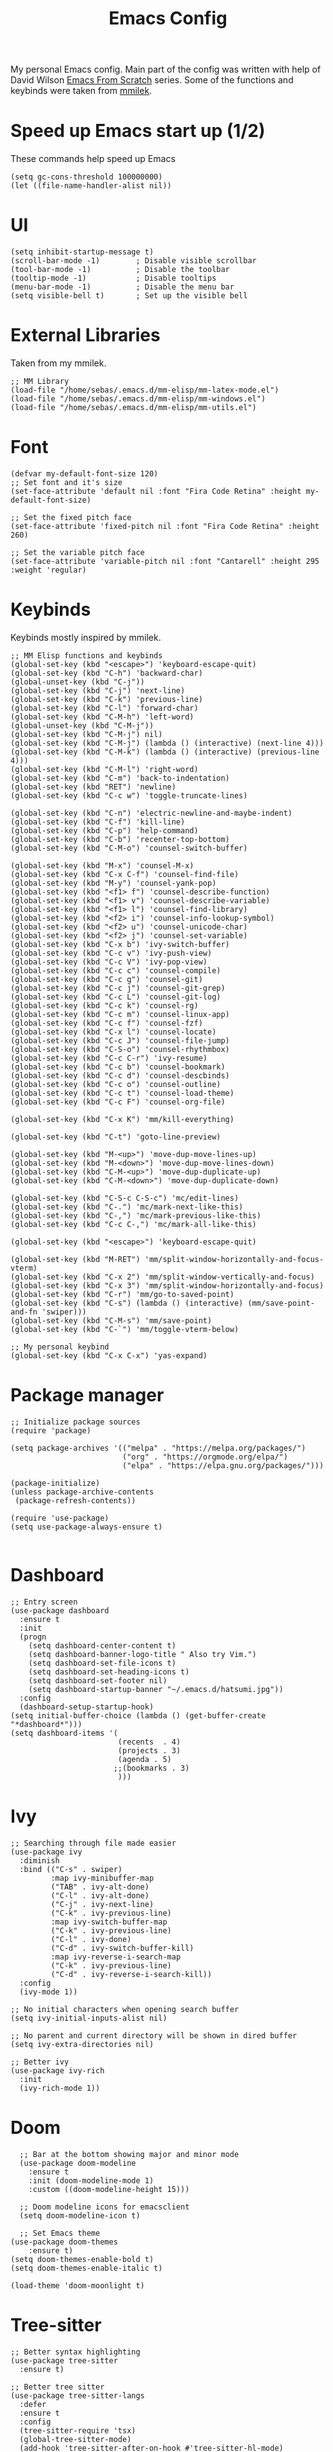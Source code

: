 #+TITLE: Emacs Config
#+PROPERTY: header-args :tangle "~/.emacs.d/init.el"
My personal Emacs config. Main part of the config was written with help of David Wilson [[https://www.youtube.com/watch?v=74zOY-vgkyw&list=PLEoMzSkcN8oPH1au7H6B7bBJ4ZO7BXjSZ&index=2][Emacs From Scratch]] series. Some of the functions and keybinds were taken from [[https://gitlab.com/mmilek/emacs-config][mmilek]].
* Speed up Emacs start up (1/2)
These commands help speed up Emacs
#+BEGIN_SRC elisp
  (setq gc-cons-threshold 100000000)
  (let ((file-name-handler-alist nil))
#+END_SRC
* UI
#+BEGIN_SRC elisp
(setq inhibit-startup-message t)
(scroll-bar-mode -1)        ; Disable visible scrollbar
(tool-bar-mode -1)          ; Disable the toolbar
(tooltip-mode -1)           ; Disable tooltips
(menu-bar-mode -1)          ; Disable the menu bar
(setq visible-bell t)       ; Set up the visible bell
#+END_SRC
* External Libraries
Taken from my mmilek.
#+BEGIN_SRC elisp
;; MM Library
(load-file "/home/sebas/.emacs.d/mm-elisp/mm-latex-mode.el")
(load-file "/home/sebas/.emacs.d/mm-elisp/mm-windows.el")
(load-file "/home/sebas/.emacs.d/mm-elisp/mm-utils.el")
#+END_SRC
* Font
#+BEGIN_SRC elisp
(defvar my-default-font-size 120)
;; Set font and it's size
(set-face-attribute 'default nil :font "Fira Code Retina" :height my-default-font-size)

;; Set the fixed pitch face
(set-face-attribute 'fixed-pitch nil :font "Fira Code Retina" :height 260)

;; Set the variable pitch face
(set-face-attribute 'variable-pitch nil :font "Cantarell" :height 295 :weight 'regular)
#+END_SRC
* Keybinds
Keybinds mostly inspired by mmilek.
#+BEGIN_SRC elisp
  ;; MM Elisp functions and keybinds
  (global-set-key (kbd "<escape>") 'keyboard-escape-quit)
  (global-set-key (kbd "C-h") 'backward-char)
  (global-unset-key (kbd "C-j"))
  (global-set-key (kbd "C-j") 'next-line)
  (global-set-key (kbd "C-k") 'previous-line)
  (global-set-key (kbd "C-l") 'forward-char)
  (global-set-key (kbd "C-M-h") 'left-word)
  (global-unset-key (kbd "C-M-j"))
  (global-set-key (kbd "C-M-j") nil)
  (global-set-key (kbd "C-M-j") (lambda () (interactive) (next-line 4)))
  (global-set-key (kbd "C-M-k") (lambda () (interactive) (previous-line 4)))
  (global-set-key (kbd "C-M-l") 'right-word)
  (global-set-key (kbd "C-m") 'back-to-indentation)
  (global-set-key (kbd "RET") 'newline)
  (global-set-key (kbd "C-c w") 'toggle-truncate-lines)

  (global-set-key (kbd "C-n") 'electric-newline-and-maybe-indent)
  (global-set-key (kbd "C-f") 'kill-line)
  (global-set-key (kbd "C-p") 'help-command)
  (global-set-key (kbd "C-b") 'recenter-top-bottom)
  (global-set-key (kbd "C-M-o") 'counsel-switch-buffer)

  (global-set-key (kbd "M-x") 'counsel-M-x)
  (global-set-key (kbd "C-x C-f") 'counsel-find-file)
  (global-set-key (kbd "M-y") 'counsel-yank-pop)
  (global-set-key (kbd "<f1> f") 'counsel-describe-function)
  (global-set-key (kbd "<f1> v") 'counsel-describe-variable)
  (global-set-key (kbd "<f1> l") 'counsel-find-library)
  (global-set-key (kbd "<f2> i") 'counsel-info-lookup-symbol)
  (global-set-key (kbd "<f2> u") 'counsel-unicode-char)
  (global-set-key (kbd "<f2> j") 'counsel-set-variable)
  (global-set-key (kbd "C-x b") 'ivy-switch-buffer)
  (global-set-key (kbd "C-c v") 'ivy-push-view)
  (global-set-key (kbd "C-c V") 'ivy-pop-view)
  (global-set-key (kbd "C-c c") 'counsel-compile)
  (global-set-key (kbd "C-c g") 'counsel-git)
  (global-set-key (kbd "C-c j") 'counsel-git-grep)
  (global-set-key (kbd "C-c L") 'counsel-git-log)
  (global-set-key (kbd "C-c k") 'counsel-rg)
  (global-set-key (kbd "C-c m") 'counsel-linux-app)
  (global-set-key (kbd "C-c f") 'counsel-fzf)
  (global-set-key (kbd "C-x l") 'counsel-locate)
  (global-set-key (kbd "C-c J") 'counsel-file-jump)
  (global-set-key (kbd "C-S-o") 'counsel-rhythmbox)
  (global-set-key (kbd "C-c C-r") 'ivy-resume)
  (global-set-key (kbd "C-c b") 'counsel-bookmark)
  (global-set-key (kbd "C-c d") 'counsel-descbinds)
  (global-set-key (kbd "C-c o") 'counsel-outline)
  (global-set-key (kbd "C-c t") 'counsel-load-theme)
  (global-set-key (kbd "C-c F") 'counsel-org-file)

  (global-set-key (kbd "C-x K") 'mm/kill-everything)

  (global-set-key (kbd "C-t") 'goto-line-preview)

  (global-set-key (kbd "M-<up>") 'move-dup-move-lines-up)
  (global-set-key (kbd "M-<down>") 'move-dup-move-lines-down)
  (global-set-key (kbd "C-M-<up>") 'move-dup-duplicate-up)
  (global-set-key (kbd "C-M-<down>") 'move-dup-duplicate-down)

  (global-set-key (kbd "C-S-c C-S-c") 'mc/edit-lines)
  (global-set-key (kbd "C-.") 'mc/mark-next-like-this)
  (global-set-key (kbd "C-,") 'mc/mark-previous-like-this)
  (global-set-key (kbd "C-c C-,") 'mc/mark-all-like-this)

  (global-set-key (kbd "<escape>") 'keyboard-escape-quit)

  (global-set-key (kbd "M-RET") 'mm/split-window-horizontally-and-focus-vterm)
  (global-set-key (kbd "C-x 2") 'mm/split-window-vertically-and-focus)
  (global-set-key (kbd "C-x 3") 'mm/split-window-horizontally-and-focus)
  (global-set-key (kbd "C-r") 'mm/go-to-saved-point)
  (global-set-key (kbd "C-s") (lambda () (interactive) (mm/save-point-and-fn 'swiper)))
  (global-set-key (kbd "C-M-s") 'mm/save-point)
  (global-set-key (kbd "C-`") 'mm/toggle-vterm-below)

  ;; My personal keybind
  (global-set-key (kbd "C-x C-x") 'yas-expand)
#+END_SRC
* Package manager
#+BEGIN_SRC elisp
;; Initialize package sources
(require 'package)

(setq package-archives '(("melpa" . "https://melpa.org/packages/")
                         ("org" . "https://orgmode.org/elpa/")
                         ("elpa" . "https://elpa.gnu.org/packages/")))

(package-initialize)
(unless package-archive-contents
 (package-refresh-contents))

(require 'use-package)
(setq use-package-always-ensure t)

#+END_SRC
* Dashboard
#+BEGIN_SRC elisp
;; Entry screen
(use-package dashboard
  :ensure t
  :init
  (progn
    (setq dashboard-center-content t)
    (setq dashboard-banner-logo-title " Also try Vim.")
    (setq dashboard-set-file-icons t)
    (setq dashboard-set-heading-icons t)
    (setq dashboard-set-footer nil)
    (setq dashboard-startup-banner "~/.emacs.d/hatsumi.jpg"))
  :config
  (dashboard-setup-startup-hook)
(setq initial-buffer-choice (lambda () (get-buffer-create "*dashboard*")))
(setq dashboard-items '(
                        (recents  . 4)
                        (projects . 3)
                        (agenda . 5)
                       ;;(bookmarks . 3)
                        )))
#+END_SRC
* Ivy
#+BEGIN_SRC elisp
;; Searching through file made easier
(use-package ivy
  :diminish
  :bind (("C-s" . swiper)
         :map ivy-minibuffer-map
         ("TAB" . ivy-alt-done)
         ("C-l" . ivy-alt-done)
         ("C-j" . ivy-next-line)
         ("C-k" . ivy-previous-line)
         :map ivy-switch-buffer-map
         ("C-k" . ivy-previous-line)
         ("C-l" . ivy-done)
         ("C-d" . ivy-switch-buffer-kill)
         :map ivy-reverse-i-search-map
         ("C-k" . ivy-previous-line)
         ("C-d" . ivy-reverse-i-search-kill))
  :config
  (ivy-mode 1))

;; No initial characters when opening search buffer
(setq ivy-initial-inputs-alist nil)

;; No parent and current directory will be shown in dired buffer
(setq ivy-extra-directories nil)

;; Better ivy
(use-package ivy-rich
  :init
  (ivy-rich-mode 1))
#+END_SRC
* Doom
#+BEGIN_SRC elisp
    ;; Bar at the bottom showing major and minor mode
    (use-package doom-modeline
      :ensure t
      :init (doom-modeline-mode 1)
      :custom ((doom-modeline-height 15)))

    ;; Doom modeline icons for emacsclient
    (setq doom-modeline-icon t)

    ;; Set Emacs theme
  (use-package doom-themes
      :ensure t)
  (setq doom-themes-enable-bold t)
  (setq doom-themes-enable-italic t)
  
  (load-theme 'doom-moonlight t)
#+END_SRC

* Tree-sitter
#+BEGIN_SRC elisp
;; Better syntax highlighting
(use-package tree-sitter
  :ensure t)

;; Better tree sitter
(use-package tree-sitter-langs
  :defer
  :ensure t
  :config
  (tree-sitter-require 'tsx)
  (global-tree-sitter-mode)
  (add-hook 'tree-sitter-after-on-hook #'tree-sitter-hl-mode)
  (add-to-list 'tree-sitter-major-mode-language-alist '(typescript-tsx-mode . tsx)))
#+END_SRC
* Yasnippet
#+BEGIN_SRC elisp
    ;; Snippets of code (all 3 need to be installed with package-install RET package-name RET)
    (use-package yasnippet
      :ensure t
      :defer
      :config
      (yas-global-mode)
      (use-package yasnippet-snippets
        :ensure t)
      (yas-reload-all))
  (auto-insert-mode t)
  (use-package yatemplate)
#+END_SRC
* Counsel
#+BEGIN_SRC elisp
;; Better file and buffer management
(use-package counsel
  :bind(("M-x" . counsel-M-x)
        ("C-x b" . counsel-ibuffer)
        ("C-x C-f" . counsel-find-file)
        :map minibuffer-local-map
        ("C-r" . 'counsel-minibuffer-history)))
#+END_SRC
* Helpful
#+BEGIN_SRC elisp
;; Better function and variable description
(use-package helpful
  :custom
  (counsel-describe-function-function #'helpful-callable)
  (counsel-describe-variable-function #'helpful-variable)
  :bind
  ([remap describe-function] . counsel-describe-function)
  ([remap describe-command] . helpful-command)
  ([remap describe-variable] . counsel-describe-variable)
  ([remap describe-key] . helpful-key))
#+END_SRC
* Projectile 
#+BEGIN_SRC elisp

;; Better project movement
(use-package projectile
  :diminish projectile-mode
  :config (projectile-mode)
  :custom ((projectile-completion-system 'ivy))
  :bind-keymap
  ("C-c p" . projectile-command-map)
  :init
  ;; NOTE: Set this to the folder where you keep your Git repos!
  (when (file-directory-p "~/Projects/")
    (setq projectile-project-search-path '("~/Projects")))
  (setq projectile-switch-project-action #'projectile-dired))

;; Better projectile mode
(use-package counsel-projectile
  :config (counsel-projectile-mode))
#+END_SRC
* Dired
#+BEGIN_SRC elisp
;; Better Dired
(use-package dired
  :ensure nil
  :custom ((dired-listing-switches "-agho --group-directories-first")))

(use-package all-the-icons-dired
  :ensure t
  :hook (dired-mode
         . all-the-icons-dired-mode))

(setf dired-kill-when-opening-new-dired-buffer t)

;; Single buffer for dired
(use-package dired-single
  :ensure t)
#+END_SRC
* Company
#+BEGIN_SRC elisp
;; Completions and how to make them pretty
(use-package company
  :after lsp-mode
  :hook (lsp-mode . company-mode)
  :bind (:map company-active-map
         ("<tab>" . company-complete-selection))
        (:map lsp-mode-map
              ("<tab>" . company-indent-or-complete-common)
	      )
  :custom
  (company-minimum-prefix-length 1)
  (company-idle-delay 0.0))
  (setq company-tooltip-maximum-width 60)
  (setq company-tooltip-margin 3)

;; Prettier completions
(use-package company-box
  :ensure t
  :hook (company-mode . company-box-mode))
(setq company-box-doc-enable t)
#+END_SRC
* Magit
#+BEGIN_SRC elisp
;; Git porcelain
(use-package magit
  :custom
  (magit-display-buffer-function #'magit-display-buffer-same-window-except-diff-v1))
#+END_SRC
* Vterm
#+BEGIN_SRC elisp
;; Terminal emulator in Emacs
(use-package vterm
  :ensure t
  :commands vterm
  :config
  (setq term-prompt-regexp "^[^#$%>\n]*[#$%>] *")
  (setq vterm-max-scrollback 10000))

;; Fix broken prompt and completion prompts while running fish shell
(with-eval-after-load 'vterm(add-hook 'term-exec-hook
          (function
           (lambda ()
             (set-buffer-process-coding-system 'utf-8-unix 'utf-8-unix)))))

;; Better terminal colors
(use-package eterm-256color
  :hook (term-mode . eterm-256color-mode))
#+END_SRC
* Flycheck
#+BEGIN_SRC elisp
;; Syntax checking
(use-package flycheck
  :ensure t
  :init (global-flycheck-mode))
;; Increase the amount of data which Emacs reads from the process.
;; Default value is causing a slowdown, it's too low to handle server responses.
(setq read-process-output-max (*(* 1024 1024) 3)) ;; 3Mib
(setq lsp-headerline-breadcrumb-enable nil)

(setq-default flycheck-disabled-checkers
              (append flycheck-disabled-checkers
                      '(javascript-jshint json-jsonlist)))

;; Enable flycheck globally
(add-hook 'after-init-hook #'global-flycheck-mode)
#+END_SRC
* Lsp
#+BEGIN_SRC elisp
  ;; Enables lsp communcation
  (use-package lsp-mode
    :ensure t
    :commands (lsp lsp-deferred)
    :hook (lsp-mode . tree-sitter-mode)
    ;;:hook (lsp-mode . efs/lsp-mode-setup)
    :init
    (setq lsp-keymap-prefix "C-c l")
    :config
    (lsp-enable-which-key-integration t))

  ;; Helpful ui lsp tweaks
  (use-package lsp-ui
    :hook (lsp-mode . lsp-ui-mode)
    :custom
    (lsp-ui-doc-position 'bottom))

  ;; Treemacs
  (use-package lsp-treemacs
    :after lsp)
  (treemacs-project-follow-mode t)

  (use-package lsp-ivy)
  ;; restclient and resclient mode for .http files
(use-package restclient)
(add-to-list 'auto-mode-alist '("\\.http\\'" . restclient-mode))

(defun check-tsx ()
  "Check if we should switch from typescript-mode to typescript-tsx-mode."
  (when (not (eq major-mode 'typescript-tsx-mode))
    (when (string-match "\\.[jt]sx\\'" (buffer-file-name (current-buffer)))
	(progn
	  (typescript-tsx-mode)
	  (message "Toggling TSX mode")))))

;;LSP mode for Typescript
(use-package typescript-mode
  :mode "\\.[jt]sx?\\'"
  :mode "\\.cjs\\'"
  :config
  
  (define-derived-mode typescript-tsx-mode typescript-mode "TSX")

  ;; use our derived mode for tsx files
  (add-to-list 'auto-mode-alist '("\\.tsx\\'" . typescript-tsx-mode))
  (add-to-list 'auto-mode-alist '("\\.jsx\\'" . typescript-tsx-mode))
  
  ;; by default, typescript-mode is mapped to the treesitter typescript parser
  ;; use our derived mode to map both .tsx AND .ts -> typescript-tsx-mode -> treesitter tsx
  (add-to-list 'tree-sitter-major-mode-language-alist '(typescript-tsx-mode . tsx))

  (setq typescript-indent-level 2)
  (add-hook 'typescript-mode-hook 'lsp-deferred)
  (add-hook 'typescript-mode-hook 'check-tsx)
  (add-hook 'typescript-mode-hook 'prettier-js-mode))

(use-package quelpa
  :ensure t
  :config
  (use-package quelpa-use-package
    :ensure t))

(use-package tsi
  :after tree-sitter
  ;; :quelpa (tsi :fetcher github :repo "orzechowskid/tsi.el")
  ;; define autoload definitions which when actually invoked will cause package to be loaded
  :commands (tsi-typescript-mode tsi-json-mode tsi-css-mode)
  :init
  (add-hook 'typescript-mode-hook (lambda () (tsi-typescript-mode 1)))
  (add-hook 'json-mode-hook (lambda () (tsi-json-mode 1)))
  (add-hook 'css-mode-hook (lambda () (tsi-css-mode 1)))
  (add-hook 'scss-mode-hook (lambda () (tsi-scss-mode 1))))

;; LSP mode for HTML
(use-package mhtml-mode
  :mode "\\.html\\'"
  :config
  (add-hook 'mhtml-mode-hook 'lsp))

;; LSP mode for CSS
(use-package css-mode
  :mode "\\..?css\\'"
  :config
  (add-hook 'css-mode-hook 'lsp))

;; LSP mode for C/C++
(add-hook 'c-mode-hook 'lsp)
(setq-default c-basic-offset 4)
(add-hook 'c++-mode-hook 'rebind)
(add-hook 'c++-mode-hook 'lsp)
(add-hook 'c++-mode-hook (lambda () (local-unset-key (kbd"C-M-h"))))
(setq-default c++-basic-offset 4)

(use-package clang-format
  :ensure t)
(setq-default clang-format-fallback-style "WebKit")

;; LSP mode for Rust
(use-package rustic
  :ensure t
  :hook (rustic-mode . lsp)
  :config
  (require 'lsp-rust)
  (setq lsp-rust-analyzer-completion-add-call-parenthesis t))

;; LSP mode for Emacs
(add-hook 'emacs-lisp-mode-hook 'company-mode)

;; LSP mode for LaTex
(add-hook 'LaTeX-mode-hook
          (local-set-key (kbd "C-c C-. M-c") 'mm/latex-compile)
          (local-set-key (kbd "C-c C-. M-v") 'mm/latex-compile-and-view)
          (lambda () (local-unset-key (kbd "C-j"))))
(setq TeX-auto-save t)
(setq TeX-parse-self t)
(add-hook 'tex-mode-hook 'lsp)
#+END_SRC
* Org
#+BEGIN_SRC elisp
;; ORG mode configuration
(defun efs/org-mode-setup ()
  (org-indent-mode)
  (variable-pitch-mode 1)
  (visual-line-mode 1))

(defun efs/org-font-setup ()
  ;; Replace list hyphen with dot
  (font-lock-add-keywords 'org-mode
                          '(("^ *\\([-]\\) "
                             (0 (prog1 () (compose-region (match-beginning 1) (match-end 1) "•"))))))

  ;; Set faces for heading levels
  (dolist (face '((org-level-1 . 1.2)
                  (org-level-2 . 1.1)
                  (org-level-3 . 1.05)
                  (org-level-4 . 1.0)
                  (org-level-5 . 1.1)
                  (org-level-6 . 1.1)
                  (org-level-7 . 1.1)
                  (org-level-8 . 1.1)))
    (set-face-attribute (car face) nil :font "Cantarell" :weight 'regular :height (cdr face)))

  ;; Ensure that anything that should be fixed-pitch in Org files appears that way
  (set-face-attribute 'org-block nil :foreground nil :inherit 'fixed-pitch)
  (set-face-attribute 'org-code nil   :inherit '(shadow fixed-pitch))
  (set-face-attribute 'org-table nil   :inherit '(shadow fixed-pitch))
  (set-face-attribute 'org-verbatim nil :inherit '(shadow fixed-pitch))
  (set-face-attribute 'org-special-keyword nil :inherit '(font-lock-comment-face fixed-pitch))
  (set-face-attribute 'org-meta-line nil :inherit '(font-lock-comment-face fixed-pitch))
  (set-face-attribute 'org-checkbox nil :inherit 'fixed-pitch))

(use-package org
  :hook (org-mode . efs/org-mode-setup)
  :config
  (setq org-ellipsis " ▾")
  (efs/org-font-setup))

(use-package org-bullets
  :after org
  :hook (org-mode . org-bullets-mode)
  :custom
  (org-bullets-bullet-list '("◉" "○" "●" "○" "●" "○" "●")))

(defun efs/org-mode-visual-fill ()
  (setq visual-fill-column-width 100
        visual-fill-column-center-text t)
  (visual-fill-column-mode 1))

(use-package visual-fill-column
  :hook (org-mode . efs/org-mode-visual-fill))

(setq org-agenda-start-with-log-mode t)
(setq org-log-done 'time)
(setq org-log-into-drawer t)

(require 'org-habit)
(add-to-list 'org-modules 'org-habit)
(setq org-habit-graph-column 60)

(setq org-todo-keywords
  '((sequence "TODO(t)" "NEXT(n)" "|" "DONE(d!)")
   (sequence "BACKLOG(b)" "PLAN(p)" "READY(r)" "ACTIVE(a)" "REVIEW(v)" "WAIT(w@/!)" "HOLD(h)" "|" "COMPLETED(c)" "CANC(k@)")))

  ;; Configure custom agenda views
  (setq org-agenda-custom-commands
   '(("d" "Dashboard"
     ((agenda "" ((org-deadline-warning-days 7)))
      (todo "NEXT"
        ((org-agenda-overriding-header "Next Tasks")))
      (tags-todo "agenda/ACTIVE" ((org-agenda-overriding-header "Active Projects")))))

    ("n" "Next Tasks"
     ((todo "NEXT"
        ((org-agenda-overriding-header "Next Tasks")))))

    ("W" "Work Tasks" tags-todo "+work-email")

    ;; Low-effort next actions
    ("e" tags-todo "+TODO=\"NEXT\"+Effort<15&+Effort>0"
     ((org-agenda-overriding-header "Low Effort Tasks")
      (org-agenda-max-todos 20)
      (org-agenda-files org-agenda-files)))

    ("w" "Workflow Status"
     ((todo "WAIT"
            ((org-agenda-overriding-header "Waiting on External")
             (org-agenda-files org-agenda-files)))
      (todo "REVIEW"
            ((org-agenda-overriding-header "In Review")
             (org-agenda-files org-agenda-files)))
      (todo "PLAN"
            ((org-agenda-overriding-header "In Planning")
             (org-agenda-todo-list-sublevels nil)
             (org-agenda-files org-agenda-files)))
      (todo "BACKLOG"
            ((org-agenda-overriding-header "Project Backlog")
             (org-agenda-todo-list-sublevels nil)
             (org-agenda-files org-agenda-files)))
      (todo "READY"
            ((org-agenda-overriding-header "Ready for Work")
             (org-agenda-files org-agenda-files)))
      (todo "ACTIVE"
            ((org-agenda-overriding-header "Active Projects")
             (org-agenda-files org-agenda-files)))
      (todo "COMPLETED"
            ((org-agenda-overriding-header "Completed Projects")
             (org-agenda-files org-agenda-files)))
      (todo "CANC"
            ((org-agenda-overriding-header "Cancelled Projects")
             (org-agenda-files org-agenda-files)))))))

;; list tags
(setq org-tag-alist
  '((:startgroup)
     ; Put mutually exclusive tags here
     (:endgroup)
     ("@errand" . ?E)
     ("@home" . ?H)
     ("@work" . ?W)
     ("agenda" . ?a)
     ("planning" . ?p)
     ("publish" . ?P)
     ("batch" . ?b)
     ("note" . ?n)
     ("idea" . ?i)))

;; Moves done tasks to archive

;; Save Org buffers after refiling!
(advice-add 'org-refile :after 'org-save-all-org-buffers)

(define-key global-map (kbd "C-c j")
  (lambda () (interactive) (org-capture nil "jj")))

(org-babel-do-load-languages
  'org-babel-load-languages
  '((emacs-lisp . t)
    (python . t)))

(push '("conf-unix" . conf-unix) org-src-lang-modes)
#+END_SRC
* Minor functions
Minor functions that improve quality of life.
#+BEGIN_SRC elisp
  ;; Use spaces as indentation
  (indent-tabs-mode nil)

  ;; Subword mode help with different nameing convenctions (camelCase, snake_case)
  (global-subword-mode 1)

  ;; Auto close (), "", {}
  (electric-pair-mode 1)
  (setq electric-pair-pairs
        '(
          (?\" . ?\")
          (?\{ . ?\})))

  ;; Refresh a file edited outside of emacs
  (global-auto-revert-mode 1)

  ;; Enabling column numbers
  (column-number-mode)
  (global-display-line-numbers-mode t)

  ;; Disable line numbers for some modes
  (dolist (mode '(org-mode-hook
                  term-mode-hook
                  vterm-mode-hook
                  treemacs-mode-hook
                  rustic-cargo-run-mode-hook
                  rustic-cargo-test-mode-hook
                  shell-mode-hook
                  eshell-mode-hook))
    (add-hook mode (lambda () (display-line-numbers-mode 0))))


  ;; Colorful parentheses when programming
  (use-package rainbow-delimiters
    :hook (prog-mode . rainbow-delimiters-mode))

  ;; truncates lines
  (setq-default truncate-lines t)

  ;; you can delete the selected text just by hitting the Backspace key ( 'DEL' )
  (delete-selection-mode 1)

  ;; NOTE: The first time you load your configuration on a new machine, you'll
  ;; need to run the following command interactively so that mode line icons
  ;; display correctly:
  ;;
  ;; M-x all-the-icons-install-fonts

  (use-package all-the-icons)

  ;; Multiple cursor in Emacs needs to be installed with M-x  package-install RET multiple-cursors RET
  (use-package multiple-cursors)

  ;; Shows where cursor is
  (use-package beacon
    :ensure t)
  (beacon-mode 1)

  ;; Better tex
  (use-package tex
    :ensure auctex
    :defer)

  ;; Better pdf
  (use-package pdf-tools
    :defer
    :ensure t)

  ;; Shortcut help
  (use-package which-key
    :init (which-key-mode)
    :diminish which-key-mode
    :config
    (setq which-key-idle-delay 1))

  ;; Alt + arrows for Emacs
  (use-package move-dup
    :ensure t)

  ;; Jump to desired line
  (use-package goto-line-preview
    :ensure t)

  (put 'downcase-region 'disabled nil)
  
;; Backup stored in backup folder
(setq backup-directory-alist '(("." . "~/.emacs.d/backup"))
  backup-by-copying t    ; Don't delink hardlinks
  version-control t      ; Use version numbers on backups
  delete-old-versions t  ; Automatically delete excess backups
  kept-new-versions 20   ; how many of the newest versions to keep
  kept-old-versions 5    ; and how many of the old
  )
#+END_SRC
* Speed up Emacs start up (2/2)
These commands help speed up Emacs
#+BEGIN_SRC elisp
  )
  (setq gc-cons-threshold 800000)
#+END_SRC

#+RESULTS:
: 800000

